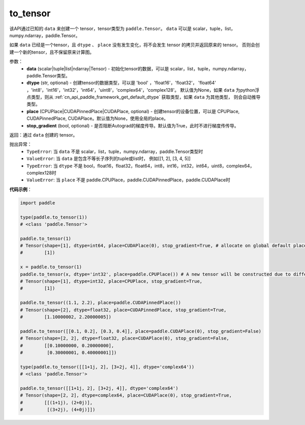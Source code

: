 .. _cn_api_paddle_to_tensor:

to_tensor
-------------------------------


.. py:function:: paddle.to_tensor(data, dtype=None, place=None, stop_gradient=True)

该API通过已知的 ``data`` 来创建一个 tensor，tensor类型为 ``paddle.Tensor``。
``data`` 可以是 scalar，tuple，list，numpy\.ndarray，paddle\.Tensor。

如果 ``data`` 已经是一个tensor，且 ``dtype`` 、 ``place`` 没有发生变化，将不会发生 tensor 的拷贝并返回原来的 tensor。
否则会创建一个新的tensor，且不保留原来计算图。

参数：
    - **data** (scalar|tuple|list|ndarray|Tensor) - 初始化tensor的数据，可以是
      scalar，list，tuple，numpy\.ndarray，paddle\.Tensor类型。
    - **dtype** (str, optional) - 创建tensor的数据类型，可以是 'bool' ，'float16'，'float32'，
      'float64' ，'int8'，'int16'，'int32'，'int64'，'uint8'，'complex64'，'complex128'。
      默认值为None，如果 ``data`` 为python浮点类型，则从
      :ref:`cn_api_paddle_framework_get_default_dtype` 获取类型，如果 ``data`` 为其他类型，
      则会自动推导类型。
    - **place** (CPUPlace|CUDAPinnedPlace|CUDAPlace, optional) - 创建tensor的设备位置，可以是 
      CPUPlace, CUDAPinnedPlace, CUDAPlace。默认值为None，使用全局的place。
    - **stop_gradient** (bool, optional) - 是否阻断Autograd的梯度传导。默认值为True，此时不进行梯度传传导。

返回：通过 ``data`` 创建的 tensor。

抛出异常：
    - ``TypeError``: 当 ``data`` 不是 scalar，list，tuple，numpy.ndarray，paddle.Tensor类型时
    - ``ValueError``: 当 ``data`` 是包含不等长子序列的tuple或list时， 例如[[1, 2], [3, 4, 5]]
    - ``TypeError``: 当 ``dtype`` 不是 bool，float16，float32，float64，int8，int16，int32，int64，uint8，complex64，complex128时
    - ``ValueError``: 当 ``place`` 不是 paddle.CPUPlace，paddle.CUDAPinnedPlace，paddle.CUDAPlace时

**代码示例**：

.. code-block:: python

        import paddle
                
        type(paddle.to_tensor(1))
        # <class 'paddle.Tensor'>

        paddle.to_tensor(1)
        # Tensor(shape=[1], dtype=int64, place=CUDAPlace(0), stop_gradient=True, # allocate on global default place CUDA:0
        #        [1])

        x = paddle.to_tensor(1)
        paddle.to_tensor(x, dtype='int32', place=paddle.CPUPlace()) # A new tensor will be constructed due to different dtype or place
        # Tensor(shape=[1], dtype=int32, place=CPUPlace, stop_gradient=True,
        #        [1])

        paddle.to_tensor((1.1, 2.2), place=paddle.CUDAPinnedPlace())
        # Tensor(shape=[2], dtype=float32, place=CUDAPinnedPlace, stop_gradient=True,
        #        [1.10000002, 2.20000005])

        paddle.to_tensor([[0.1, 0.2], [0.3, 0.4]], place=paddle.CUDAPlace(0), stop_gradient=False)
        # Tensor(shape=[2, 2], dtype=float32, place=CUDAPlace(0), stop_gradient=False,
        #        [[0.10000000, 0.20000000],
        #         [0.30000001, 0.40000001]])

        type(paddle.to_tensor([[1+1j, 2], [3+2j, 4]], dtype='complex64'))
        # <class 'paddle.Tensor'>

        paddle.to_tensor([[1+1j, 2], [3+2j, 4]], dtype='complex64')
        # Tensor(shape=[2, 2], dtype=complex64, place=CUDAPlace(0), stop_gradient=True,
        #        [[(1+1j), (2+0j)],
        #         [(3+2j), (4+0j)]])